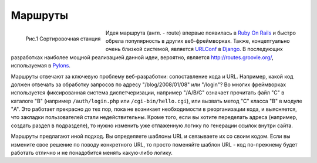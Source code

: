 Маршруты
========

.. seealso::

   * https://routes.readthedocs.org/en/latest/
   * http://restas.lisper.ru/ru/manual/routes.html

.. figure:: /_static/web/routes4.jpg
   :width: 400px
   :align: left

   Рис.1 Сортировочная станция

Идея маршрута (англ. - route) впервые появилась в `Ruby On Rails <http://rubyonrails.org/>`_ и быстро обрела популярность в других веб-фреймворках. Также, концептуально очень близкой системой, является `URLConf <http://docs.djangoproject.com/en/dev/topics/http/urls/>`_ в `Django <http://www.djangoproject.com/>`_. В последующих разработках наиболее мощной реализацией данной идеи, вероятно, является http://routes.groovie.org/, используемая в `Pylons <http://docs.pylonsproject.org/en/latest/>`_.

Маршруты отвечают за ключевую проблему веб-разработки: сопоставление кода и URL. Например, какой код должен отвечать за обработку запросов по адресу "/blog/2008/01/08" или "/login"? Во многих фреймворках используется фиксированная система диспетчеризации, например "/A/B/C" означает прочитать файл "C" в каталоге "B" (например ``/auth/login.php`` или ``/cgi-bin/hello.cgi``), или вызвать метод "С" класса "B" в модуле "A". Это работает прекрасно до тех пор, пока не возникает необходимости в реорганизации кода, и выясняется, что закладки пользователей стали недействительны. Кроме того, если вы хотите переделать адреса (например, создать раздел в подразделе), то нужно изменить уже отлаженную логику по генерации ссылок внутри сайта.

Маршруты предлагают иной подход. Вы определяете шаблоны URL и связываете их со своим кодом. Если вы измените свое решение по поводу конкретного URL, то просто поменяйте шаблон URL - код по-прежнему будет работать отлично и не понадобится менять какую-либо логику.
